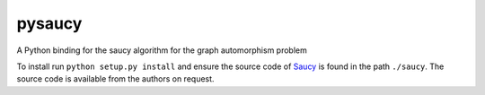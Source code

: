 pysaucy
=======
A Python binding for the saucy algorithm for the graph automorphism problem

To install run ``python setup.py install`` and ensure the source code of
`Saucy <http://vlsicad.eecs.umich.edu/BK/SAUCY//>`_ is found in the
path ``./saucy``.
The source code is available from the authors on request.
